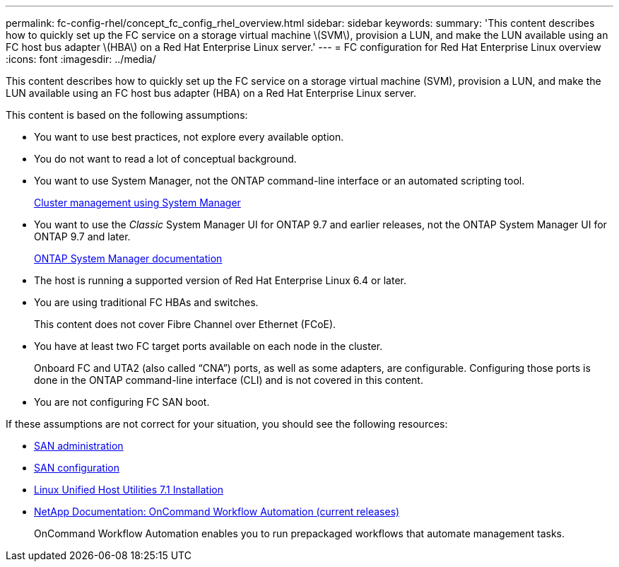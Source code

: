 ---
permalink: fc-config-rhel/concept_fc_config_rhel_overview.html
sidebar: sidebar
keywords:
summary: 'This content describes how to quickly set up the FC service on a storage virtual machine \(SVM\), provision a LUN, and make the LUN available using an FC host bus adapter \(HBA\) on a Red Hat Enterprise Linux server.'
---
= FC configuration for Red Hat Enterprise Linux overview
:icons: font
:imagesdir: ../media/

[.lead]
This content describes how to quickly set up the FC service on a storage virtual machine (SVM), provision a LUN, and make the LUN available using an FC host bus adapter (HBA) on a Red Hat Enterprise Linux server.

This content is based on the following assumptions:

* You want to use best practices, not explore every available option.
* You do not want to read a lot of conceptual background.
* You want to use System Manager, not the ONTAP command-line interface or an automated scripting tool.
+
https://docs.netapp.com/ontap-9/topic/com.netapp.doc.onc-sm-help/GUID-DF04A607-30B0-4B98-99C8-CB065C64E670.html[Cluster management using System Manager]

* You want to use the _Classic_ System Manager UI for ONTAP 9.7 and earlier releases, not the ONTAP System Manager UI for ONTAP 9.7 and later.
+
https://docs.netapp.com/us-en/ontap/[ONTAP System Manager documentation]

* The host is running a supported version of Red Hat Enterprise Linux 6.4 or later.
* You are using traditional FC HBAs and switches.
+
This content does not cover Fibre Channel over Ethernet (FCoE).

* You have at least two FC target ports available on each node in the cluster.
+
Onboard FC and UTA2 (also called "`CNA`") ports, as well as some adapters, are configurable. Configuring those ports is done in the ONTAP command-line interface (CLI) and is not covered in this content.

* You are not configuring FC SAN boot.

If these assumptions are not correct for your situation, you should see the following resources:

* https://docs.netapp.com/ontap-9/topic/com.netapp.doc.dot-cm-sanag/home.html[SAN administration]
* https://docs.netapp.com/ontap-9/topic/com.netapp.doc.dot-cm-sanconf/home.html[SAN configuration]
* https://library.netapp.com/ecm/ecm_download_file/ECMLP2547936[Linux Unified Host Utilities 7.1 Installation]
* http://mysupport.netapp.com/documentation/productlibrary/index.html?productID=61550[NetApp Documentation: OnCommand Workflow Automation (current releases)]
+
OnCommand Workflow Automation enables you to run prepackaged workflows that automate management tasks.
